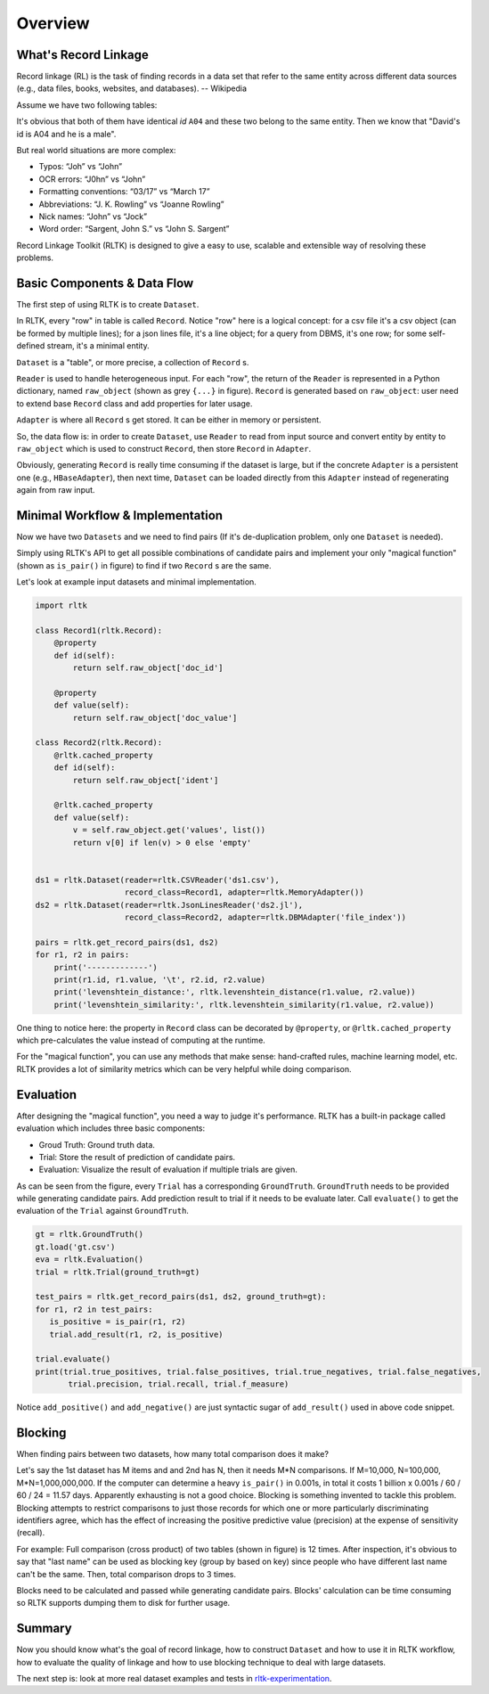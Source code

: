 Overview
=================

What's Record Linkage
---------------------

Record linkage (RL) is the task of finding records in a data set that refer to the same entity across different data sources (e.g., data files, books, websites, and databases). -- Wikipedia

Assume we have two following tables:

.. image:: images/overview-tables.png
   :scale: 60 %

It's obvious that both of them have identical *id* ``A04`` and these two belong to the same entity. Then we know that "David's id is A04 and he is a male".

But real world situations are more complex:

* Typos: “Joh” vs “John”
* OCR errors: “J0hn” vs “John”
* Formatting conventions: “03/17” vs “March 17”
* Abbreviations: “J. K. Rowling” vs “Joanne Rowling”
* Nick names: “John” vs “Jock”
* Word order: “Sargent, John S.” vs “John S. Sargent”

Record Linkage Toolkit (RLTK) is designed to give a easy to use, scalable and extensible way of resolving these problems.

Basic Components & Data Flow
----------------------------

The first step of using RLTK is to create ``Dataset``.

.. image:: images/overview-dataflow.png
   :scale: 60 %

In RLTK, every "row" in table is called ``Record``. Notice "row" here is a logical concept: for a csv file it's a csv object (can be formed by multiple lines); for a json lines file, it's a line object; for a query from DBMS, it's one row; for some self-defined stream, it's a minimal entity.

``Dataset`` is a "table", or more precise, a collection of ``Record`` s.

``Reader`` is used to handle heterogeneous input. For each "row", the return of the ``Reader`` is represented in a Python dictionary, named ``raw_object`` (shown as grey ``{...}`` in figure). ``Record`` is generated based on ``raw_object``: user need to extend base ``Record`` class and add properties for later usage.

``Adapter`` is where all ``Record`` s get stored. It can be either in memory or persistent.

So, the data flow is: in order to create ``Dataset``, use ``Reader`` to read from input source and convert entity by entity to ``raw_object`` which is used to construct ``Record``, then store ``Record`` in ``Adapter``.

Obviously, generating ``Record`` is really time consuming if the dataset is large, but if the concrete ``Adapter`` is a persistent one (e.g., ``HBaseAdapter``), then next time, ``Dataset`` can be loaded directly from this ``Adapter`` instead of regenerating again from raw input.

Minimal Workflow & Implementation
---------------------------------

Now we have two ``Datasets`` and we need to find pairs (If it's de-duplication problem, only one ``Dataset`` is needed).

.. image:: images/overview-basic-workflow.png
   :scale: 60 %

Simply using RLTK's API to get all possible combinations of candidate pairs and implement your only "magical function" (shown as ``is_pair()`` in figure) to find if two ``Record`` s are the same.

Let's look at example input datasets and minimal implementation.

.. image:: images/overview-inputs.png
   :scale: 60 %

.. code-block:: python

	import rltk

	class Record1(rltk.Record):
	    @property
	    def id(self):
	        return self.raw_object['doc_id']

	    @property
	    def value(self):
	        return self.raw_object['doc_value']

	class Record2(rltk.Record):
	    @rltk.cached_property
	    def id(self):
	        return self.raw_object['ident']

	    @rltk.cached_property
	    def value(self):
	        v = self.raw_object.get('values', list())
	        return v[0] if len(v) > 0 else 'empty'


	ds1 = rltk.Dataset(reader=rltk.CSVReader('ds1.csv'),
	                   record_class=Record1, adapter=rltk.MemoryAdapter())
	ds2 = rltk.Dataset(reader=rltk.JsonLinesReader('ds2.jl'),
	                   record_class=Record2, adapter=rltk.DBMAdapter('file_index'))

	pairs = rltk.get_record_pairs(ds1, ds2)
	for r1, r2 in pairs:
	    print('-------------')
	    print(r1.id, r1.value, '\t', r2.id, r2.value)
	    print('levenshtein_distance:', rltk.levenshtein_distance(r1.value, r2.value))
	    print('levenshtein_similarity:', rltk.levenshtein_similarity(r1.value, r2.value))

One thing to notice here: the property in ``Record`` class can be decorated by ``@property``, or ``@rltk.cached_property`` which pre-calculates the value instead of computing at the runtime.

For the "magical function", you can use any methods that make sense: hand-crafted rules, machine learning model, etc. RLTK provides a lot of similarity metrics which can be very helpful while doing comparison.

Evaluation
----------

After designing the "magical function", you need a way to judge it's performance. RLTK has a built-in package called evaluation which includes three basic components:

* Groud Truth: Ground truth data.
* Trial: Store the result of prediction of candidate pairs.
* Evaluation: Visualize the result of evaluation if multiple trials are given.

.. image:: images/overview-evaluation-workflow.png
   :scale: 60 %

As can be seen from the figure, every ``Trial`` has a corresponding ``GroundTruth``. ``GroundTruth`` needs to be provided while generating candidate pairs. Add prediction result to trial if it needs to be evaluate later. Call ``evaluate()`` to get the evaluation of the ``Trial`` against ``GroundTruth``.

.. code-block:: python

   gt = rltk.GroundTruth()
   gt.load('gt.csv')
   eva = rltk.Evaluation()
   trial = rltk.Trial(ground_truth=gt)

   test_pairs = rltk.get_record_pairs(ds1, ds2, ground_truth=gt):
   for r1, r2 in test_pairs:
      is_positive = is_pair(r1, r2)
      trial.add_result(r1, r2, is_positive)

   trial.evaluate()
   print(trial.true_positives, trial.false_positives, trial.true_negatives, trial.false_negatives,
          trial.precision, trial.recall, trial.f_measure)


Notice ``add_positive()`` and ``add_negative()`` are just syntactic sugar of ``add_result()`` used in above code snippet.

Blocking
--------

When finding pairs between two datasets, how many total comparison does it make?

Let's say the 1st dataset has M items and and 2nd has N, then it needs M*N comparisons. If M=10,000, N=100,000, M*N=1,000,000,000. If the computer can determine a heavy ``is_pair()`` in 0.001s, in total it costs 1 billion x 0.001s / 60 / 60 / 24 = 11.57 days. Apparently exhausting is not a good choice. Blocking is something invented to tackle this problem. Blocking attempts to restrict comparisons to just those records for which one or more particularly discriminating identifiers agree, which has the effect of increasing the positive predictive value (precision) at the expense of sensitivity (recall).


.. image:: images/overview-blocking-tables.png
   :scale: 60 %

For example: Full comparison (cross product) of two tables (shown in figure) is 12 times. After inspection, it's obvious to say that "last name" can be used as blocking key (group by based on key) since people who have different last name can't be the same. Then, total comparison drops to 3 times.

.. image:: images/overview-blocking-workflow.png
   :scale: 60 %

Blocks need to be calculated and passed while generating candidate pairs. Blocks' calculation can be time consuming so RLTK supports dumping them to disk for further usage.

Summary
-------

Now you should know what's the goal of record linkage, how to construct ``Dataset`` and how to use it in RLTK workflow, how to evaluate the quality of linkage and how to use blocking technique to deal with large datasets.

The next step is: look at more real dataset examples and tests in `rltk-experimentation <https://github.com/usc-isi-i2/rltk-experimentation>`_.
